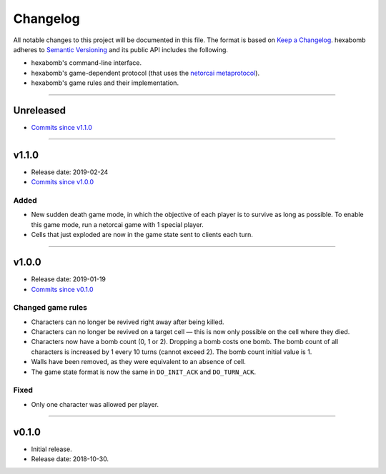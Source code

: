 Changelog
=========

All notable changes to this project will be documented in this file.
The format is based on `Keep a Changelog`_.
hexabomb adheres to `Semantic Versioning`_ and its public API includes the
following.

- hexabomb's command-line interface.
- hexabomb's game-dependent protocol (that uses the `netorcai metaprotocol`_).
- hexabomb's game rules and their implementation.

........................................................................................................................

Unreleased
----------

- `Commits since v1.1.0 <https://github.com/netorcai/hexabomb/compare/v1.1.0...master>`_

........................................................................................................................

v1.1.0
------

- Release date: 2019-02-24
- `Commits since v1.0.0 <https://github.com/netorcai/hexabomb/compare/v1.0.0...v1.1.0>`_

Added
~~~~~

- New sudden death game mode, in which the objective of each player is to survive as long as possible.
  To enable this game mode, run a netorcai game with 1 special player.
- Cells that just exploded are now in the game state sent to clients each turn.

........................................................................................................................

v1.0.0
------

- Release date: 2019-01-19
- `Commits since v0.1.0 <https://github.com/netorcai/hexabomb/compare/v0.1.0...v1.0.0>`_

Changed game rules
~~~~~~~~~~~~~~~~~~

- Characters can no longer be revived right away after being killed.
- Characters can no longer be revived on a target cell —
  this is now only possible on the cell where they died.
- Characters now have a bomb count (0, 1 or 2). Dropping a bomb costs one bomb.
  The bomb count of all characters is increased by 1 every 10 turns (cannot exceed 2).
  The bomb count initial value is 1.
- Walls have been removed, as they were equivalent to an absence of cell.
- The game state format is now the same in ``DO_INIT_ACK`` and ``DO_TURN_ACK``.

Fixed
~~~~~

- Only one character was allowed per player.

........................................................................................................................

v0.1.0
------

- Initial release.
- Release date: 2018-10-30.

.. _Keep a Changelog: http://keepachangelog.com/en/1.0.0
.. _Semantic versioning: http://semver.org/spec/v2.0.0.html
.. _netorcai metaprotocol: https://github.com/netorcai/netorcai
